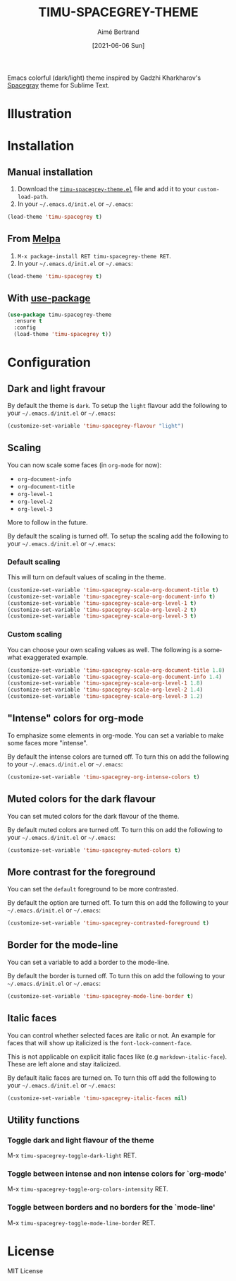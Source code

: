 #+TITLE: TIMU-SPACEGREY-THEME
#+AUTHOR: Aimé Bertrand
#+DATE: [2021-06-06 Sun]
#+LANGUAGE: en
#+OPTIONS: d:t toc:nil num:nil
#+HTML_HEAD: <link rel="stylesheet" type="text/css" href="https://macowners.club/css/gtd.css" />
#+KEYWORDS: theme spacegrey
#+STARTUP: indent showall

#+html: <p align="left"><img src="https://melpa.org/packages/timu-spacegrey-theme-badge.svg"/></p>

Emacs colorful (dark/light) theme inspired by Gadzhi Kharkharov's [[https://github.com/kkga/spacegray][Spacegray]] theme for Sublime Text.

* Illustration
#+html: <p align="center"><img src="img/timu-spacegrey-1.png" width="100%"/></p>
#+html: <p align="center"><img src="img/timu-spacegrey-2.png" width="100%"/></p>

* Installation
** Manual installation
1. Download the [[https://gitlab.com/aimebertrand/timu-spacegrey-theme/-/raw/main/timu-spacegrey-theme.el?inline=false][=timu-spacegrey-theme.el=]] file and add it to your =custom-load-path=.
2. In your =~/.emacs.d/init.el= or =~/.emacs=:

#+begin_src emacs-lisp
  (load-theme 'timu-spacegrey t)
#+end_src

** From [[https://melpa.org/#/timu-spacegrey-theme][Melpa]]
1. =M-x package-install RET timu-spacegrey-theme RET=.
2. In your =~/.emacs.d/init.el= or =~/.emacs=:

#+begin_src emacs-lisp
  (load-theme 'timu-spacegrey t)
#+end_src

** With [[https://github.com/jwiegley/use-package][use-package]]
#+begin_src emacs-lisp
  (use-package timu-spacegrey-theme
    :ensure t
    :config
    (load-theme 'timu-spacegrey t))
#+end_src

* Configuration
** Dark and light fravour
By default the theme is =dark=. To setup the =light= flavour add the following to your =~/.emacs.d/init.el= or =~/.emacs=:

#+begin_src emacs-lisp
  (customize-set-variable 'timu-spacegrey-flavour "light")
#+end_src

** Scaling
You can now scale some faces (in =org-mode= for now):

- ~org-document-info~
- ~org-document-title~
- ~org-level-1~
- ~org-level-2~
- ~org-level-3~

More to follow in the future.

By default the scaling is turned off. To setup the scaling add the following to your =~/.emacs.d/init.el= or =~/.emacs=:

*** Default scaling
This will turn on default values of scaling in the theme.

#+begin_src emacs-lisp
  (customize-set-variable 'timu-spacegrey-scale-org-document-title t)
  (customize-set-variable 'timu-spacegrey-scale-org-document-info t)
  (customize-set-variable 'timu-spacegrey-scale-org-level-1 t)
  (customize-set-variable 'timu-spacegrey-scale-org-level-2 t)
  (customize-set-variable 'timu-spacegrey-scale-org-level-3 t)
#+end_src

*** Custom scaling
You can choose your own scaling values as well. The following is a somewhat exaggerated example.

#+begin_src emacs-lisp
  (customize-set-variable 'timu-spacegrey-scale-org-document-title 1.8)
  (customize-set-variable 'timu-spacegrey-scale-org-document-info 1.4)
  (customize-set-variable 'timu-spacegrey-scale-org-level-1 1.8)
  (customize-set-variable 'timu-spacegrey-scale-org-level-2 1.4)
  (customize-set-variable 'timu-spacegrey-scale-org-level-3 1.2)
#+end_src

** "Intense" colors for org-mode
To emphasize some elements in org-mode. You can set a variable to make some faces more "intense".

#+html: <p align="center"><img src="img/timu-spacegrey-intense-dark.png" width="100%"/></p>
#+html: <p align="center"><img src="img/timu-spacegrey-intense-light.png" width="100%"/></p>

By default the intense colors are turned off. To turn this on add the following to your =~/.emacs.d/init.el= or =~/.emacs=:

#+begin_src emacs-lisp
  (customize-set-variable 'timu-spacegrey-org-intense-colors t)
#+end_src

** Muted colors for the dark flavour
You can set muted colors for the dark flavour of the theme.

#+html: <p align="center"><img src="img/timu-spacegrey-muted.png" width="100%"/></p>

By default muted colors are turned off. To turn this on add the following to your =~/.emacs.d/init.el= or =~/.emacs=:

#+begin_src emacs-lisp
  (customize-set-variable 'timu-spacegrey-muted-colors t)
#+end_src

** More contrast for the foreground
You can set the =default= foreground to be more contrasted.

By default the option are turned off. To turn this on add the following to your =~/.emacs.d/init.el= or =~/.emacs=:

#+begin_src emacs-lisp
  (customize-set-variable 'timu-spacegrey-contrasted-foreground t)
#+end_src

** Border for the mode-line
You can set a variable to add a border to the mode-line.

By default the border is turned off. To turn this on add the following to your =~/.emacs.d/init.el= or =~/.emacs=:

#+begin_src emacs-lisp
  (customize-set-variable 'timu-spacegrey-mode-line-border t)
#+end_src

** Italic faces
You can control whether selected faces are italic or not. An example for faces that will show up italicized is the =font-lock-comment-face=.

This is not applicable on explicit italic faces like (e.g =markdown-italic-face=). These are left alone and stay italicized.

By default italic faces are turned on. To turn this off add the following to your =~/.emacs.d/init.el= or =~/.emacs=:

#+begin_src emacs-lisp
  (customize-set-variable 'timu-spacegrey-italic-faces nil)
#+end_src

** Utility functions
*** Toggle dark and light flavour of the theme

M-x =timu-spacegrey-toggle-dark-light= RET.

*** Toggle between intense and non intense colors for `org-mode'

M-x =timu-spacegrey-toggle-org-colors-intensity= RET.

*** Toggle between borders and no borders for the `mode-line'

M-x =timu-spacegrey-toggle-mode-line-border= RET.

* License
MIT License
